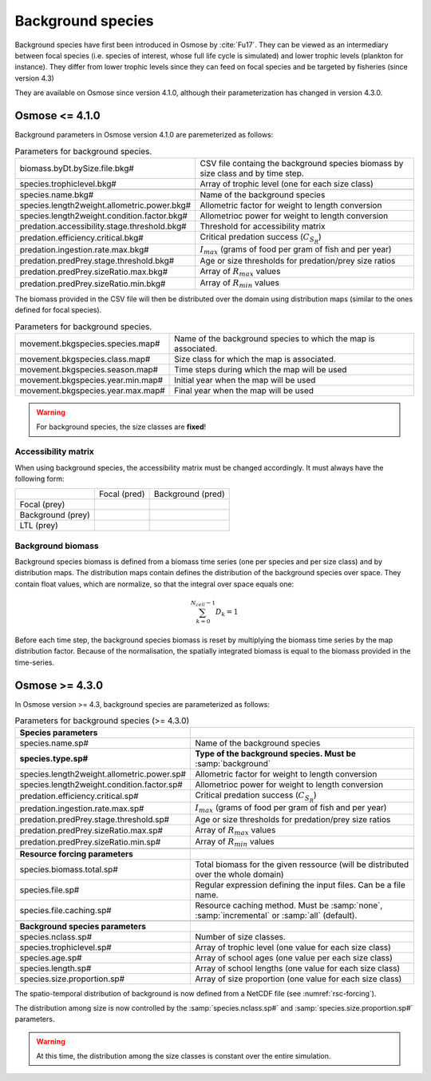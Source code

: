 Background species
---------------------

Background species have first been introduced in Osmose by :cite:`Fu17`. They can be viewed as an intermediary between focal species (i.e. species of interest, whose full life cycle is simulated) and lower trophic levels (plankton for instance). They differ from lower trophic levels since they can feed on focal species and be targeted by fisheries (since version 4.3)

They are available on Osmose since version 4.1.0, although their parameterization has changed in version 4.3.0.

Osmose <= 4.1.0
===========================

Background parameters in Osmose version 4.1.0 are paremeterized as follows:

.. index:: 
    single: biomass.byDt.bySize.file.bkg#
    single: species.trophiclevel.bkg#
    single: species.name.bkg#
    single: species.length2weight.allometric.power.bkg#
    single: species.length2weight.condition.factor.bkg#
    single: predation.accessibility.stage.threshold.bkg#
    single: predation.efficiency.critical.bkg#
    single: predation.ingestion.rate.max.bkg#
    single: predation.predPrey.stage.threshold.bkg#
    single: predation.predPrey.sizeRatio.max.bkg#
    single: predation.predPrey.sizeRatio.min.bkg#

.. _bkg:
.. table:: Parameters for background species.

    .. csv-table::
        :delim: = 
        
            biomass.byDt.bySize.file.bkg# = CSV file containg the background species biomass by size class and by time step.
            species.trophiclevel.bkg# = Array of trophic level (one for each size class)
            
            species.name.bkg# = Name of the background species
            species.length2weight.allometric.power.bkg# = Allometric factor for weight to length conversion
            species.length2weight.condition.factor.bkg# = Allometrioc power for weight to length conversion
            predation.accessibility.stage.threshold.bkg# = Threshold for accessibility matrix
            predation.efficiency.critical.bkg# = Critical predation success (:math:`C_{S_R}`)
            predation.ingestion.rate.max.bkg# = :math:`I_{max}` (grams of food per gram of fish and per year)
            predation.predPrey.stage.threshold.bkg# = Age or size thresholds for predation/prey size ratios
            predation.predPrey.sizeRatio.max.bkg# = Array of :math:`R_{max}` values
            predation.predPrey.sizeRatio.min.bkg# = Array of :math:`R_{min}` values
            

The biomass provided in the CSV file will then be distributed over the domain using distribution maps (similar to the ones defined for focal species).

.. index:: movement.bkgspecies.species.map#, movement.bkgspecies.class.map#, movement.bkgspecies.season.map#, movement.bkgspecies.year.min.map#, movement.bkgspecies.year.max.map#

.. table:: Parameters for background species.

    .. csv-table::
        :delim: = 

            movement.bkgspecies.species.map#  = Name of the background species to which the map is associated.
            movement.bkgspecies.class.map# = Size class for which the map is associated.
            movement.bkgspecies.season.map# = Time steps during which the map will be used
            movement.bkgspecies.year.min.map# = Initial year when the map will be used
            movement.bkgspecies.year.max.map# = Final year when the map will be used

.. warning:: 

    For background species, the size classes are **fixed**!

Accessibility matrix
++++++++++++++++++++++++++++

When using background species, the accessibility matrix must be changed accordingly. It must always have the following form:

+-------------------+--------------+------------------------------+
|                   | Focal (pred) | Background (pred)            |
+-------------------+--------------+------------------------------+
| Focal (prey)      |              |                              |
+-------------------+--------------+------------------------------+
| Background (prey) |              |                              |
+-------------------+--------------+------------------------------+
| LTL (prey)        |              |                              |
+-------------------+--------------+------------------------------+


.. _bkg_biomass:

Background biomass
++++++++++++++++++++++++++++

Background species biomass is defined from a biomass time series (one per species and per size class) and by distribution maps. The distribution maps contain defines the distribution of the background species over space. They contain float values, which are normalize, so that the integral over space equals one:

.. math::

    \sum_{k=0}^{N_{cell}-1} D_k = 1

Before each time step, the background species biomass is reset by multiplying the biomass time series by the map distribution factor. Because of the normalisation, the spatially integrated biomass is equal to the biomass provided in the time-series.


.. Mortality
.. ============================
.. 
.. Background species come into play in the predation mortality process.
.. 
.. .. warning:: 
.. 
..     Background species have only be implemented in the stochastic mortality algorithm (:samp:`StochasticMortalityProcess.java`).
.. 
.. For each cell:
.. 
.. - The list of background species schools is recovered. As for LTL, it is assumed that each cell contain one unique school for each background species and for each size class. This list is added to the list of potential preys (i.e. school of focal species, swarms of ltl that belong to the cell). 
.. - For all the background schools, the accessibility to all the preys is estimated.
.. - The biomass of all the schools is initialized (see :numref:`bkg_biomass`).
.. - A random draft of predators (both focal and background species) is performed. And for each predator, the predation mortality toward each prey (focal, background and ltl species) is computed.
.. - The number of dead individuals are then removed.


Osmose >= 4.3.0
============================

In Osmose version >= 4.3, background species are parameterized as follows:

.. index::
    single: species.name.sp#
    single: species.length2weight.allometric.power.sp#
    single: species.length2weight.condition.factor.sp#
    single: predation.efficiency.critical.sp#
    single: predation.ingestion.rate.max.sp#
    single: predation.predPrey.stage.threshold.sp#
    single: predation.predPrey.sizeRatio.max.sp#
    single: predation.predPrey.sizeRatio.min.sp#
    single: species.biomass.total.sp#
    single: species.file.sp#
    single: species.file.caching.sp#
    single: species.nclass.sp#
    single: species.trophiclevel.sp#
    single: species.age.sp#
    single: species.length.sp#
    single: species.size.proportion.sp#


.. _bkg-new:
.. table:: Parameters for background species (>= 4.3.0)

    .. csv-table::
        :delim: = 

            **Species parameters**
            species.name.sp# = Name of the background species
            **species.type.sp#** = **Type of the background species. Must be** :samp:`background`
            species.length2weight.allometric.power.sp# = Allometric factor for weight to length conversion
            species.length2weight.condition.factor.sp# = Allometrioc power for weight to length conversion
            predation.efficiency.critical.sp# = Critical predation success (:math:`C_{S_R}`)
            predation.ingestion.rate.max.sp# = :math:`I_{max}` (grams of food per gram of fish and per year)
            predation.predPrey.stage.threshold.sp# = Age or size thresholds for predation/prey size ratios
            predation.predPrey.sizeRatio.max.sp# = Array of :math:`R_{max}` values
            predation.predPrey.sizeRatio.min.sp# = Array of :math:`R_{min}` values

            **Resource forcing parameters**
            species.biomass.total.sp# = Total biomass for the given ressource (will be distributed over the whole domain)
            species.file.sp# = Regular expression defining the input files. Can be a file name.
            species.file.caching.sp# = Resource caching method. Must be :samp:`none`, :samp:`incremental` or :samp:`all` (default).

            **Background species parameters**
            species.nclass.sp# = Number of size classes.
            species.trophiclevel.sp# = Array of trophic level (one value for each size class)
            species.age.sp# = Array of school ages (one value per each size class)
            species.length.sp# = Array of school lengths (one value for each size class)
            species.size.proportion.sp# = Array of size proportion (one value for each size class) 

The spatio-temporal distribution of background is now defined from a NetCDF file (see :numref:`rsc-forcing`).

The distribution among size is now controlled by the :samp:`species.nclass.sp#` and :samp:`species.size.proportion.sp#` parameters.

.. warning:: 

    At this time, the distribution among the size classes is constant over the entire simulation.

